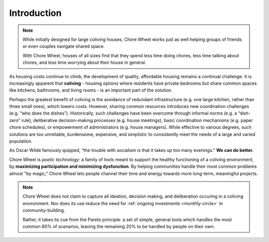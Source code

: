 ..  _introduction:

Introduction
============

.. note::

  While initially designed for large coliving houses, Chore Wheel works just as well helping groups of friends or even couples navigate shared space.

  With Chore Wheel, houses of all sizes find that they spend less time doing chores, less time talking about chores, and less time worrying about their house in general.

As housing costs continue to climb, the development of quality, affordable housing remains a continual challenge.
It is increasingly apparent that **coliving** - housing options where residents have private bedrooms but share common spaces like kitchens, bathrooms, and living rooms - is an important part of the solution.

Perhaps the greatest benefit of coliving is the avoidance of redundant infrastructure (e.g. one large kitchen, rather than three small ones), which lowers costs.
However, sharing common resources introduces new coordination challenges (e.g. “who does the dishes”).
Historically, such challenges have been overcome through informal norms (e.g. a “dish-zero” rule), deliberative decision-making processes (e.g. house meetings), basic coordination mechanisms (e.g. paper chore schedules), or empowerment of administrators (e.g. house managers).
While effective to various degrees, such solutions are too unreliable, burdensome, expensive, and simplistic to consistently meet the needs of a large and varied population.

As Oscar Wilde famously quipped, “the trouble with socialism is that it takes up too many evenings.” **We can do better.**

Chore Wheel is *poetic technology*: a family of tools meant to support the healthy functioning of a coliving environment, by **maximizing participation and minimizing dysfunction**.
By helping communities handle their most common problems almost "by magic," Chore Wheel lets people channel their time and energy towards more long-term, meaningful projects.

.. note::

  Chore Wheel does not claim to capture all ideation, decision making, and deliberation occuring in a coliving environment.
  Nor does its use reduce the need for :ref:`ongoing investments <monthly-circle>` in community-building.

  Rather, it takes its cue from the Pareto principle: a set of simple, general tools which handles the most common 80% of scenarios, leaving the remaining 20% to be handled by people on their own.
